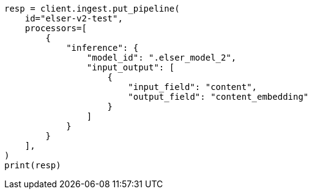 // This file is autogenerated, DO NOT EDIT
// search/search-your-data/semantic-search-elser.asciidoc:78

[source, python]
----
resp = client.ingest.put_pipeline(
    id="elser-v2-test",
    processors=[
        {
            "inference": {
                "model_id": ".elser_model_2",
                "input_output": [
                    {
                        "input_field": "content",
                        "output_field": "content_embedding"
                    }
                ]
            }
        }
    ],
)
print(resp)
----
